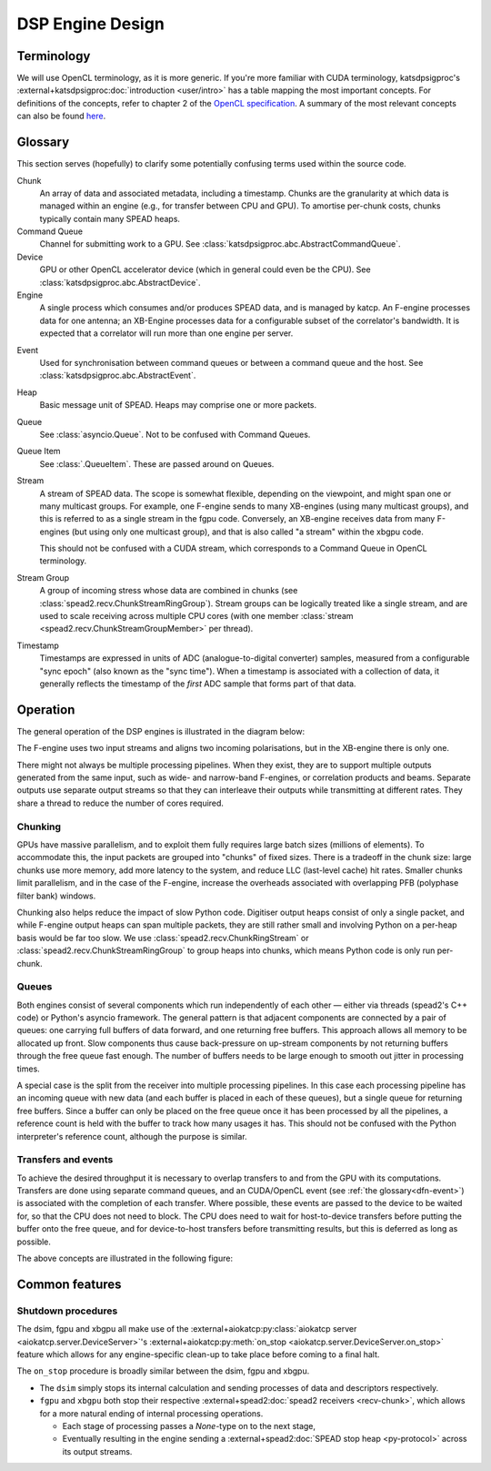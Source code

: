 DSP Engine Design
=================

.. _gpu-terminology:

Terminology
-----------

We will use OpenCL terminology, as it is more generic. If you're more familiar
with CUDA terminology, katsdpsigproc's
:external+katsdpsigproc:doc:`introduction <user/intro>` has a table mapping the
most important concepts. For definitions of the concepts, refer to chapter 2 of
the `OpenCL specification`_. A summary of the most relevant concepts can also
be found `here`_.

.. _OpenCL specification: https://www.khronos.org/registry/OpenCL/specs/3.0-unified/pdf/OpenCL_API.pdf
.. _here: http://downloads.ti.com/mctools/esd/docs/opencl/execution/terminology.html

Glossary
--------
This section serves (hopefully) to clarify some potentially confusing terms used
within the source code.

Chunk
    An array of data and associated metadata, including a timestamp. Chunks
    are the granularity at which data is managed within an engine (e.g., for
    transfer between CPU and GPU). To amortise per-chunk costs, chunks
    typically contain many SPEAD heaps.

Command Queue
    Channel for submitting work to a GPU. See
    :class:`katsdpsigproc.abc.AbstractCommandQueue`.

Device
    GPU or other OpenCL accelerator device (which in general could even be the
    CPU). See :class:`katsdpsigproc.abc.AbstractDevice`.

Engine
    A single process which consumes and/or produces SPEAD data, and is managed
    by katcp. An F-engine processes data for one antenna; an XB-Engine
    processes data for a configurable subset of the correlator's bandwidth. It
    is expected that a correlator will run more than one engine per server.

.. _dfn-event:

Event
    Used for synchronisation between command queues or between a command queue
    and the host. See :class:`katsdpsigproc.abc.AbstractEvent`.

Heap
    Basic message unit of SPEAD. Heaps may comprise one or more packets.

Queue
    See :class:`asyncio.Queue`. Not to be confused with Command Queues.

Queue Item
    See :class:`.QueueItem`. These are passed around on Queues.

Stream
    A stream of SPEAD data. The scope is somewhat flexible, depending on the
    viewpoint, and might span one or many multicast groups. For example, one
    F-engine sends to many XB-engines (using many multicast groups), and this
    is referred to as a single stream in the fgpu code. Conversely, an
    XB-engine receives data from many F-engines (but using only one multicast
    group), and that is also called "a stream" within the xbgpu code.

    This should not be confused with a CUDA stream, which corresponds to a
    Command Queue in OpenCL terminology.

Stream Group
    A group of incoming stress whose data are combined in chunks (see
    :class:`spead2.recv.ChunkStreamRingGroup`). Stream groups can be logically
    treated like a single stream, and are used to scale receiving across
    multiple CPU cores (with one member :class:`stream
    <spead2.recv.ChunkStreamGroupMember>` per thread).

Timestamp
    Timestamps are expressed in units of ADC (analogue-to-digital converter)
    samples, measured from a configurable "sync epoch" (also known as the "sync
    time"). When a timestamp is associated with a collection of data, it
    generally reflects the timestamp of the *first* ADC sample that forms part
    of that data.

Operation
---------

The general operation of the DSP engines is illustrated in the diagram below:

.. tikz:: Data Flow. Double-headed arrows represent data passed through a
   queue and returned via a free queue.
   :libs: chains, fit

   \tikzset{proc/.style={draw, rounded corners, minimum width=4.5cm, minimum height=1cm},
            pproc-base/.style={minimum width=2cm, minimum height=1cm},
            pproc/.style={proc, pproc-base},
            flow/.style={->, >=latex, thick},
            queue/.style={flow, <->},
            fqueue/.style={queue, color=blue}}
   \begin{scope}[start chain=chain going below]
   \node[proc, on chain] (group) {Stream group};
   \node[proc, on chain] (upload) {Copy to GPU};
   \node[pproc, draw=none, anchor=west,
         start chain=rx0 going above, on chain=rx0] (group0) at (group.west) {};
   \node[pproc, draw=none, anchor=east,
         start chain=rx1 going above, on chain=rx1] (group1) at (group.east) {};
   \begin{scope}[start branch=stream0 going below]
     \node[proc, on chain=going below left] (process0) {GPU processing};
   \end{scope}
   \begin{scope}[start branch=stream1 going below]
     \node[proc, on chain=going below right] (process1) {GPU processing};
   \end{scope}
   \foreach \s in {0, 1} {
     \begin{scope}[continue chain=chain/stream\s]
     \node[proc, on chain] (download\s) {Copy from GPU};
     \node[proc, on chain] (transmit\s) {Transmit};
     \node[proc, on chain] (outstream\s) {Stream};
     \draw[queue] (upload) -- (process\s);
     \draw[queue] (process\s) -- (download\s);
     \draw[queue] (download\s) -- (transmit\s);
     \draw[flow] (transmit\s) -- (outstream\s);
     \end{scope}
   }
   \foreach \i in {0, 1} {
     \node[pproc, on chain=rx\i] (stream\i) {Stream};
     \draw[flow] (stream\i) -- (group\i);
   }
   \draw[queue] (group) -- (upload);
   \end{scope}

The F-engine uses two input streams and aligns two incoming polarisations, but
in the XB-engine there is only one.

There might not always be multiple processing pipelines. When they exist, they
are to support multiple outputs generated from the same input, such as wide-
and narrow-band F-engines, or correlation products and beams. Separate outputs
use separate output streams so that they can interleave their outputs while
transmitting at different rates. They share a thread to reduce the number of
cores required.

Chunking
^^^^^^^^
GPUs have massive parallelism, and to exploit them fully requires large batch
sizes (millions of elements). To accommodate this, the input packets are grouped
into "chunks" of fixed sizes. There is a tradeoff in the chunk size: large
chunks use more memory, add more latency to the system, and reduce LLC
(last-level cache) hit rates. Smaller chunks limit parallelism, and in the case
of the F-engine, increase the overheads associated with overlapping PFB
(polyphase filter bank) windows.

Chunking also helps reduce the impact of slow Python code. Digitiser output
heaps consist of only a single packet, and while F-engine output heaps can span
multiple packets, they are still rather small and involving Python on a per-heap
basis would be far too slow. We use :class:`spead2.recv.ChunkRingStream` or
:class:`spead2.recv.ChunkStreamRingGroup` to group heaps into chunks, which
means Python code is only run per-chunk.

Queues
^^^^^^
Both engines consist of several components which run independently of each
other — either via threads (spead2's C++ code) or Python's asyncio framework. The
general pattern is that adjacent components are connected by a pair of queues:
one carrying full buffers of data forward, and one returning free buffers. This
approach allows all memory to be allocated up front. Slow components thus
cause back-pressure on up-stream components by not returning buffers through
the free queue fast enough. The number of buffers needs to be large enough to
smooth out jitter in processing times.

A special case is the split from the receiver into multiple processing
pipelines. In this case each processing pipeline has an incoming queue with new
data (and each buffer is placed in each of these queues), but a single queue
for returning free buffers. Since a buffer can only be placed on the free queue
once it has been processed by all the pipelines, a reference count is held with
the buffer to track how many usages it has. This should not be confused with
the Python interpreter's reference count, although the purpose is similar.

Transfers and events
^^^^^^^^^^^^^^^^^^^^
To achieve the desired throughput it is necessary to overlap transfers to and
from the GPU with its computations. Transfers are done using separate command
queues, and an CUDA/OpenCL event (see :ref:`the glossary<dfn-event>`) is
associated with the completion of each transfer. Where possible, these events
are passed to the device to be waited for, so that the CPU does not need to
block. The CPU does need to wait for host-to-device transfers before putting the
buffer onto the free queue, and for device-to-host transfers before transmitting
results, but this is deferred as long as possible.

The above concepts are illustrated in the following figure:

.. tikz:: GPU command queues, showing the upload, processing and download
    command queues, and the events (shown in green) used for synchronisation.
    :libs: chains

		[
		>=latex,
		block_clear/.style={rectangle,draw=black,minimum height=1cm,text width=2.0cm,align=center},
		block_green/.style={rectangle,draw=black,fill=green,minimum height=1cm,text width=0.25cm,align=center},
		block_text/.style={rectangle,minimum height=1cm,text width=2.0cm,align=center},
		]
        \node[block_text, anchor=center] (node0) at (0.0,0.0) {upload command queue};
		\node[block_clear, right = of node0, anchor=west] (node1) {Copy CPU $\rightarrow$ GPU};
		\draw[-] (node0.east) -- (node1.west);

		\node[block_green, right=0cm of node1] (node2){};

		\node[block_text, right=9.75cm of node2] (node10){};
		\draw[-] (node2.east) -- (node10.west);

		\node[block_clear,  above=3.0cm of node2.north east, anchor=west] (node3) {Recycle CPU Memory};
		\draw [->] (node2.east) -- (node3.south west) node [pos=0.5,left] {\texttt{async\_wait\_for\_events()}};

		\node[block_clear, below=2.0cm of node2.east, anchor=west] (node4) {Process};
		\draw [->] (node2.south east) -- (node4.north west) node [pos=0.5,right] {\texttt{enqueue\_wait\_for\_events()}};
		\node[block_green, right=0cm of node4] (node5){};

		\node[block_text, right=7.0cm of node5] (node11){};
		\draw[-] (node5.east) -- (node11.west);

		\node[block_text, left=4.75cm of node4, anchor=center] (node6) {processing command queue};
		\draw[-] (node6.east) -- (node4.west);

		\node[block_clear,  below=2.0cm of node5.south east, anchor=west] (node7) {Copy GPU $\rightarrow$ CPU};
		\node[block_green, right=0cm of node7] (node8){};

		\node[block_text, right=4.25cm of node8] (node12){};
		\draw[-] (node8.east) -- (node12.west);

		\draw [->] (node5.south east) -- (node7.north west) node [pos=0.5,left] {\texttt{enqueue\_wait\_for\_events()}};

		\node[block_text, left=6.25 of node7] (node9) {download command queue};
		\draw[-] (node9.east) -- (node7.west);

		\node[block_clear,  above=8.0cm of node8.east, anchor=west] (node10) {Transmit};
		\draw [->] (node8.north east) -- (node10.south west) node [pos=0.7,right] {\texttt{async\_wait\_for\_events()}};



Common features
---------------

.. _engines-shutdown-procedure:

Shutdown procedures
^^^^^^^^^^^^^^^^^^^
The dsim, fgpu and xbgpu all make use of the
:external+aiokatcp:py:class:`aiokatcp server <aiokatcp.server.DeviceServer>`'s
:external+aiokatcp:py:meth:`on_stop <aiokatcp.server.DeviceServer.on_stop>`
feature which allows for any engine-specific clean-up to take place before
coming to a final halt.

The ``on_stop`` procedure is broadly similar between the dsim, fgpu and xbgpu.

* The ``dsim`` simply stops its internal calculation and sending processes of
  data and descriptors respectively.
* ``fgpu`` and ``xbgpu`` both stop their respective
  :external+spead2:doc:`spead2 receivers <recv-chunk>`, which allows for a more
  natural ending of internal processing operations.

  *  Each stage of processing passes a `None`-type on to the next stage,
  *  Eventually resulting in the engine sending a
     :external+spead2:doc:`SPEAD stop heap <py-protocol>` across its output
     streams.
